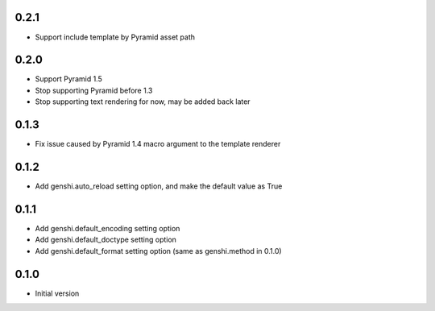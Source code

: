 0.2.1
-----

- Support include template by Pyramid asset path


0.2.0
-----

- Support Pyramid 1.5
- Stop supporting Pyramid before 1.3
- Stop supporting text rendering for now, may be added back later


0.1.3
-----

- Fix issue caused by Pyramid 1.4 macro argument to the template renderer

0.1.2
-----

- Add genshi.auto_reload setting option, and make the default value as True

0.1.1
-----

- Add genshi.default_encoding setting option
- Add genshi.default_doctype setting option
- Add genshi.default_format setting option (same as genshi.method in 0.1.0)

0.1.0
-----

-  Initial version
